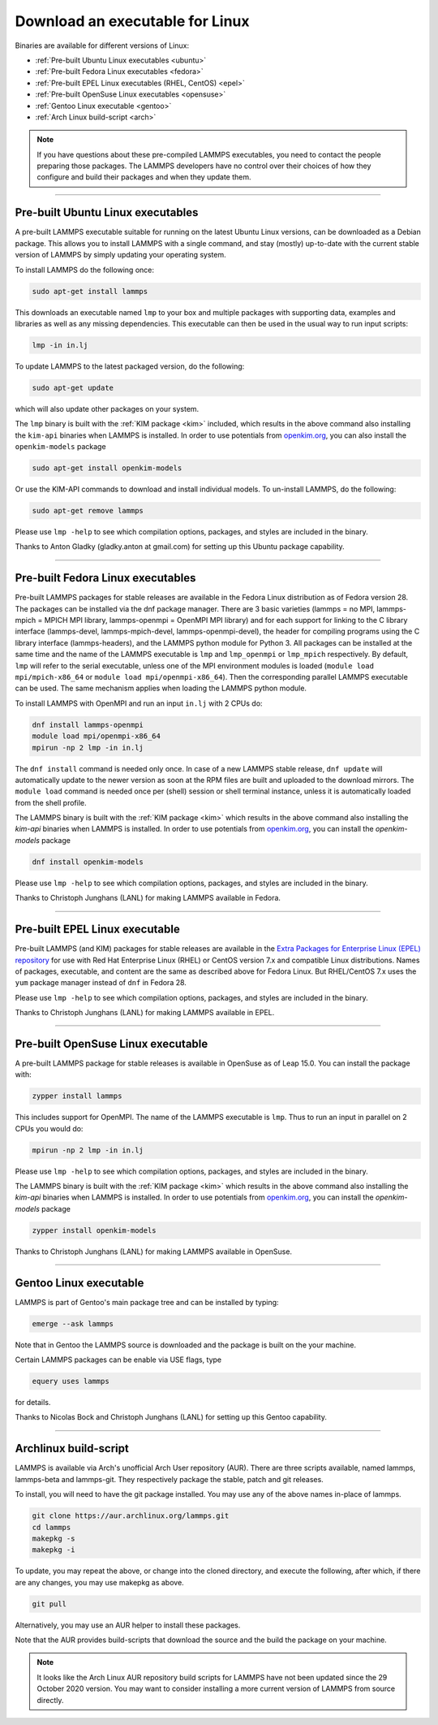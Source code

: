 Download an executable for Linux
--------------------------------

Binaries are available for different versions of Linux:

- :ref:`Pre-built Ubuntu Linux executables <ubuntu>`
- :ref:`Pre-built Fedora Linux executables <fedora>`
- :ref:`Pre-built EPEL Linux executables (RHEL, CentOS) <epel>`
- :ref:`Pre-built OpenSuse Linux executables <opensuse>`
- :ref:`Gentoo Linux executable <gentoo>`
- :ref:`Arch Linux build-script <arch>`

.. note::

   If you have questions about these pre-compiled LAMMPS executables,
   you need to contact the people preparing those packages.  The LAMMPS
   developers have no control over their choices of how they configure
   and build their packages and when they update them.

----------

.. _ubuntu:

Pre-built Ubuntu Linux executables
^^^^^^^^^^^^^^^^^^^^^^^^^^^^^^^^^^

A pre-built LAMMPS executable suitable for running on the latest Ubuntu
Linux versions, can be downloaded as a Debian package.  This allows you
to install LAMMPS with a single command, and stay (mostly) up-to-date
with the current stable version of LAMMPS by simply updating your
operating system.

To install LAMMPS do the following once:

.. code-block:: bash

   sudo apt-get install lammps

This downloads an executable named ``lmp`` to your box and multiple
packages with supporting data, examples and libraries as well as any
missing dependencies.  This executable can then be used in the usual way
to run input scripts:

.. code-block:: bash

   lmp -in in.lj

To update LAMMPS to the latest packaged version, do the following:

.. code-block:: bash

   sudo apt-get update

which will also update other packages on your system.

The ``lmp`` binary is built with the :ref:`KIM package <kim>` included,
which results in the above command also installing the ``kim-api``
binaries when LAMMPS is installed.  In order to use potentials from
`openkim.org <openkim_>`_, you can also install the ``openkim-models``
package

.. code-block:: bash

   sudo apt-get install openkim-models

Or use the KIM-API commands to download and install individual models.
To un-install LAMMPS, do the following:

.. code-block:: bash

   sudo apt-get remove lammps

Please use ``lmp -help`` to see which compilation options, packages,
and styles are included in the binary.

Thanks to Anton Gladky (gladky.anton at gmail.com) for setting up this
Ubuntu package capability.

----------

.. _fedora:

Pre-built Fedora Linux executables
^^^^^^^^^^^^^^^^^^^^^^^^^^^^^^^^^^

Pre-built LAMMPS packages for stable releases are available in the
Fedora Linux distribution as of Fedora version 28. The packages can be
installed via the dnf package manager. There are 3 basic varieties
(lammps = no MPI, lammps-mpich = MPICH MPI library, lammps-openmpi =
OpenMPI MPI library) and for each support for linking to the C library
interface (lammps-devel, lammps-mpich-devel, lammps-openmpi-devel), the
header for compiling programs using the C library interface
(lammps-headers), and the LAMMPS python module for Python 3. All
packages can be installed at the same time and the name of the LAMMPS
executable is ``lmp`` and ``lmp_openmpi`` or ``lmp_mpich`` respectively.
By default, ``lmp`` will refer to the serial executable, unless one of
the MPI environment modules is loaded (``module load mpi/mpich-x86_64``
or ``module load mpi/openmpi-x86_64``).  Then the corresponding parallel
LAMMPS executable can be used.  The same mechanism applies when loading
the LAMMPS python module.

To install LAMMPS with OpenMPI and run an input ``in.lj`` with 2 CPUs do:

.. code-block:: bash

   dnf install lammps-openmpi
   module load mpi/openmpi-x86_64
   mpirun -np 2 lmp -in in.lj

The ``dnf install`` command is needed only once. In case of a new LAMMPS
stable release, ``dnf update`` will automatically update to the newer
version as soon at the RPM files are built and uploaded to the download
mirrors. The ``module load`` command is needed once per (shell) session
or shell terminal instance, unless it is automatically loaded from the
shell profile.

The LAMMPS binary is built with the :ref:`KIM package <kim>` which
results in the above command also installing the `kim-api` binaries when LAMMPS
is installed.  In order to use potentials from `openkim.org <openkim_>`_, you
can install the `openkim-models` package

.. code-block:: bash

   dnf install openkim-models

Please use ``lmp -help`` to see which compilation options, packages,
and styles are included in the binary.

Thanks to Christoph Junghans (LANL) for making LAMMPS available in Fedora.

.. _openkim: https://openkim.org

----------

.. _epel:

Pre-built EPEL Linux executable
^^^^^^^^^^^^^^^^^^^^^^^^^^^^^^^

Pre-built LAMMPS (and KIM) packages for stable releases are available
in the `Extra Packages for Enterprise Linux (EPEL) repository <https://fedoraproject.org/wiki/EPEL>`_
for use with Red Hat Enterprise Linux (RHEL) or CentOS version 7.x
and compatible Linux distributions. Names of packages, executable,
and content are the same as described above for Fedora Linux.
But RHEL/CentOS 7.x uses the ``yum`` package manager instead of ``dnf``
in Fedora 28.

Please use ``lmp -help`` to see which compilation options, packages,
and styles are included in the binary.

Thanks to Christoph Junghans (LANL) for making LAMMPS available in EPEL.

----------

.. _opensuse:

Pre-built OpenSuse Linux executable
^^^^^^^^^^^^^^^^^^^^^^^^^^^^^^^^^^^

A pre-built LAMMPS package for stable releases is available
in OpenSuse as of Leap 15.0. You can install the package with:

.. code-block:: bash

   zypper install lammps

This includes support for OpenMPI. The name of the LAMMPS executable
is ``lmp``. Thus to run an input in parallel on 2 CPUs you would do:

.. code-block:: bash

   mpirun -np 2 lmp -in in.lj

Please use ``lmp -help`` to see which compilation options, packages,
and styles are included in the binary.

The LAMMPS binary is built with the :ref:`KIM package <kim>` which
results in the above command also installing the `kim-api` binaries when LAMMPS
is installed.  In order to use potentials from `openkim.org <openkim_>`_, you
can install the `openkim-models` package

.. code-block:: bash

   zypper install openkim-models

Thanks to Christoph Junghans (LANL) for making LAMMPS available in OpenSuse.

----------

.. _gentoo:

Gentoo Linux executable
^^^^^^^^^^^^^^^^^^^^^^^

LAMMPS is part of Gentoo's main package tree and can be installed by
typing:

.. code-block:: bash

   emerge --ask lammps

Note that in Gentoo the LAMMPS source is downloaded and the package is
built on the your machine.

Certain LAMMPS packages can be enable via USE flags, type

.. code-block:: bash

   equery uses lammps

for details.

Thanks to Nicolas Bock and Christoph Junghans (LANL) for setting up
this Gentoo capability.

----------

.. _arch:

Archlinux build-script
^^^^^^^^^^^^^^^^^^^^^^

LAMMPS is available via Arch's unofficial Arch User repository (AUR).
There are three scripts available, named lammps, lammps-beta and lammps-git.
They respectively package the stable, patch and git releases.

To install, you will need to have the git package installed. You may use
any of the above names in-place of lammps.

.. code-block:: bash

   git clone https://aur.archlinux.org/lammps.git
   cd lammps
   makepkg -s
   makepkg -i

To update, you may repeat the above, or change into the cloned directory,
and execute the following, after which, if there are any changes, you may
use makepkg as above.

.. code-block:: bash

   git pull

Alternatively, you may use an AUR helper to install these packages.

Note that the AUR provides build-scripts that download the source and
the build the package on your machine.

.. note::

   It looks like the Arch Linux AUR repository build scripts for LAMMPS
   have not been updated since the 29 October 2020 version.  You may want
   to consider installing a more current version of LAMMPS from source
   directly.
